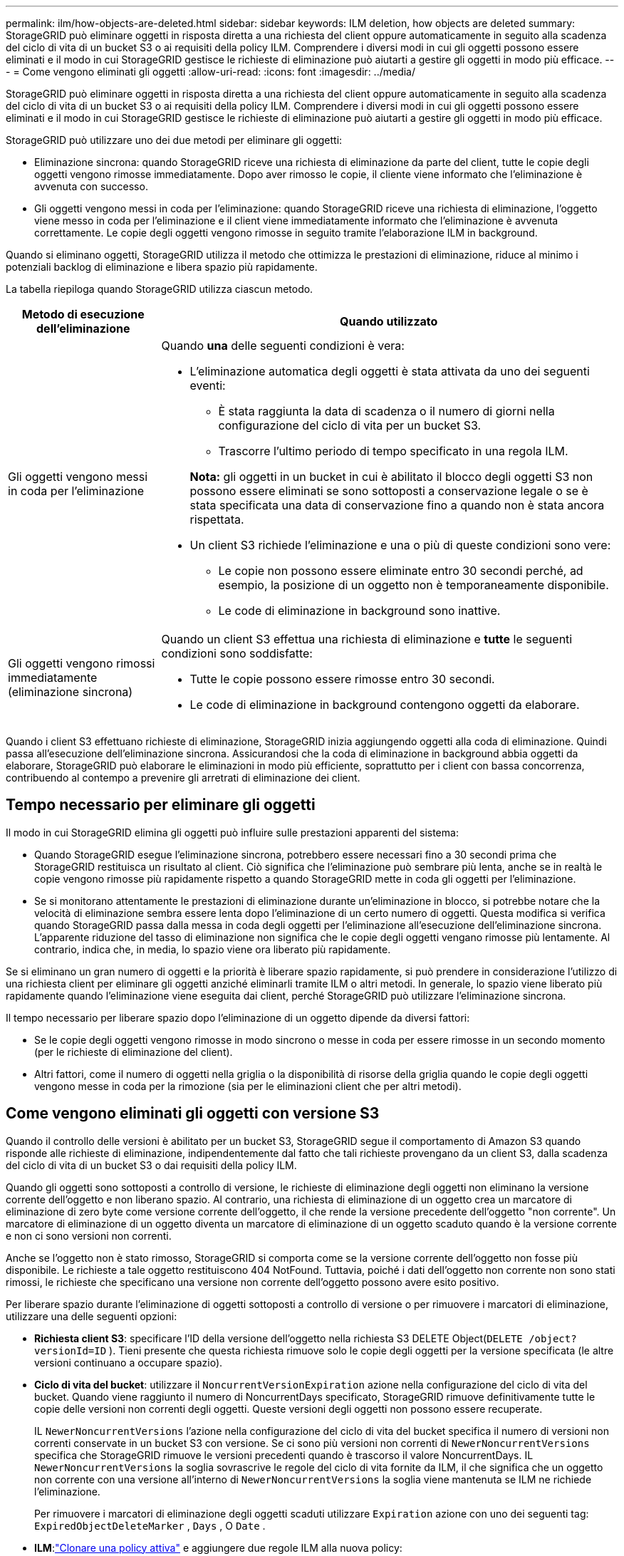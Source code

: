 ---
permalink: ilm/how-objects-are-deleted.html 
sidebar: sidebar 
keywords: ILM deletion, how objects are deleted 
summary: StorageGRID può eliminare oggetti in risposta diretta a una richiesta del client oppure automaticamente in seguito alla scadenza del ciclo di vita di un bucket S3 o ai requisiti della policy ILM.  Comprendere i diversi modi in cui gli oggetti possono essere eliminati e il modo in cui StorageGRID gestisce le richieste di eliminazione può aiutarti a gestire gli oggetti in modo più efficace. 
---
= Come vengono eliminati gli oggetti
:allow-uri-read: 
:icons: font
:imagesdir: ../media/


[role="lead"]
StorageGRID può eliminare oggetti in risposta diretta a una richiesta del client oppure automaticamente in seguito alla scadenza del ciclo di vita di un bucket S3 o ai requisiti della policy ILM.  Comprendere i diversi modi in cui gli oggetti possono essere eliminati e il modo in cui StorageGRID gestisce le richieste di eliminazione può aiutarti a gestire gli oggetti in modo più efficace.

StorageGRID può utilizzare uno dei due metodi per eliminare gli oggetti:

* Eliminazione sincrona: quando StorageGRID riceve una richiesta di eliminazione da parte del client, tutte le copie degli oggetti vengono rimosse immediatamente.  Dopo aver rimosso le copie, il cliente viene informato che l'eliminazione è avvenuta con successo.
* Gli oggetti vengono messi in coda per l'eliminazione: quando StorageGRID riceve una richiesta di eliminazione, l'oggetto viene messo in coda per l'eliminazione e il client viene immediatamente informato che l'eliminazione è avvenuta correttamente.  Le copie degli oggetti vengono rimosse in seguito tramite l'elaborazione ILM in background.


Quando si eliminano oggetti, StorageGRID utilizza il metodo che ottimizza le prestazioni di eliminazione, riduce al minimo i potenziali backlog di eliminazione e libera spazio più rapidamente.

La tabella riepiloga quando StorageGRID utilizza ciascun metodo.

[cols="1a,3a"]
|===
| Metodo di esecuzione dell'eliminazione | Quando utilizzato 


 a| 
Gli oggetti vengono messi in coda per l'eliminazione
 a| 
Quando *una* delle seguenti condizioni è vera:

* L'eliminazione automatica degli oggetti è stata attivata da uno dei seguenti eventi:
+
** È stata raggiunta la data di scadenza o il numero di giorni nella configurazione del ciclo di vita per un bucket S3.
** Trascorre l'ultimo periodo di tempo specificato in una regola ILM.


+
*Nota:* gli oggetti in un bucket in cui è abilitato il blocco degli oggetti S3 non possono essere eliminati se sono sottoposti a conservazione legale o se è stata specificata una data di conservazione fino a quando non è stata ancora rispettata.

* Un client S3 richiede l'eliminazione e una o più di queste condizioni sono vere:
+
** Le copie non possono essere eliminate entro 30 secondi perché, ad esempio, la posizione di un oggetto non è temporaneamente disponibile.
** Le code di eliminazione in background sono inattive.






 a| 
Gli oggetti vengono rimossi immediatamente (eliminazione sincrona)
 a| 
Quando un client S3 effettua una richiesta di eliminazione e *tutte* le seguenti condizioni sono soddisfatte:

* Tutte le copie possono essere rimosse entro 30 secondi.
* Le code di eliminazione in background contengono oggetti da elaborare.


|===
Quando i client S3 effettuano richieste di eliminazione, StorageGRID inizia aggiungendo oggetti alla coda di eliminazione.  Quindi passa all'esecuzione dell'eliminazione sincrona.  Assicurandosi che la coda di eliminazione in background abbia oggetti da elaborare, StorageGRID può elaborare le eliminazioni in modo più efficiente, soprattutto per i client con bassa concorrenza, contribuendo al contempo a prevenire gli arretrati di eliminazione dei client.



== Tempo necessario per eliminare gli oggetti

Il modo in cui StorageGRID elimina gli oggetti può influire sulle prestazioni apparenti del sistema:

* Quando StorageGRID esegue l'eliminazione sincrona, potrebbero essere necessari fino a 30 secondi prima che StorageGRID restituisca un risultato al client.  Ciò significa che l'eliminazione può sembrare più lenta, anche se in realtà le copie vengono rimosse più rapidamente rispetto a quando StorageGRID mette in coda gli oggetti per l'eliminazione.
* Se si monitorano attentamente le prestazioni di eliminazione durante un'eliminazione in blocco, si potrebbe notare che la velocità di eliminazione sembra essere lenta dopo l'eliminazione di un certo numero di oggetti.  Questa modifica si verifica quando StorageGRID passa dalla messa in coda degli oggetti per l'eliminazione all'esecuzione dell'eliminazione sincrona.  L'apparente riduzione del tasso di eliminazione non significa che le copie degli oggetti vengano rimosse più lentamente.  Al contrario, indica che, in media, lo spazio viene ora liberato più rapidamente.


Se si eliminano un gran numero di oggetti e la priorità è liberare spazio rapidamente, si può prendere in considerazione l'utilizzo di una richiesta client per eliminare gli oggetti anziché eliminarli tramite ILM o altri metodi.  In generale, lo spazio viene liberato più rapidamente quando l'eliminazione viene eseguita dai client, perché StorageGRID può utilizzare l'eliminazione sincrona.

Il tempo necessario per liberare spazio dopo l'eliminazione di un oggetto dipende da diversi fattori:

* Se le copie degli oggetti vengono rimosse in modo sincrono o messe in coda per essere rimosse in un secondo momento (per le richieste di eliminazione del client).
* Altri fattori, come il numero di oggetti nella griglia o la disponibilità di risorse della griglia quando le copie degli oggetti vengono messe in coda per la rimozione (sia per le eliminazioni client che per altri metodi).




== Come vengono eliminati gli oggetti con versione S3

Quando il controllo delle versioni è abilitato per un bucket S3, StorageGRID segue il comportamento di Amazon S3 quando risponde alle richieste di eliminazione, indipendentemente dal fatto che tali richieste provengano da un client S3, dalla scadenza del ciclo di vita di un bucket S3 o dai requisiti della policy ILM.

Quando gli oggetti sono sottoposti a controllo di versione, le richieste di eliminazione degli oggetti non eliminano la versione corrente dell'oggetto e non liberano spazio.  Al contrario, una richiesta di eliminazione di un oggetto crea un marcatore di eliminazione di zero byte come versione corrente dell'oggetto, il che rende la versione precedente dell'oggetto "non corrente".  Un marcatore di eliminazione di un oggetto diventa un marcatore di eliminazione di un oggetto scaduto quando è la versione corrente e non ci sono versioni non correnti.

Anche se l'oggetto non è stato rimosso, StorageGRID si comporta come se la versione corrente dell'oggetto non fosse più disponibile.  Le richieste a tale oggetto restituiscono 404 NotFound.  Tuttavia, poiché i dati dell'oggetto non corrente non sono stati rimossi, le richieste che specificano una versione non corrente dell'oggetto possono avere esito positivo.

Per liberare spazio durante l'eliminazione di oggetti sottoposti a controllo di versione o per rimuovere i marcatori di eliminazione, utilizzare una delle seguenti opzioni:

* *Richiesta client S3*: specificare l'ID della versione dell'oggetto nella richiesta S3 DELETE Object(`DELETE /object?versionId=ID` ).  Tieni presente che questa richiesta rimuove solo le copie degli oggetti per la versione specificata (le altre versioni continuano a occupare spazio).
* *Ciclo di vita del bucket*: utilizzare il `NoncurrentVersionExpiration` azione nella configurazione del ciclo di vita del bucket.  Quando viene raggiunto il numero di NoncurrentDays specificato, StorageGRID rimuove definitivamente tutte le copie delle versioni non correnti degli oggetti.  Queste versioni degli oggetti non possono essere recuperate.
+
IL `NewerNoncurrentVersions` l'azione nella configurazione del ciclo di vita del bucket specifica il numero di versioni non correnti conservate in un bucket S3 con versione.  Se ci sono più versioni non correnti di `NewerNoncurrentVersions` specifica che StorageGRID rimuove le versioni precedenti quando è trascorso il valore NoncurrentDays.  IL `NewerNoncurrentVersions` la soglia sovrascrive le regole del ciclo di vita fornite da ILM, il che significa che un oggetto non corrente con una versione all'interno di `NewerNoncurrentVersions` la soglia viene mantenuta se ILM ne richiede l'eliminazione.

+
Per rimuovere i marcatori di eliminazione degli oggetti scaduti utilizzare `Expiration` azione con uno dei seguenti tag: `ExpiredObjectDeleteMarker` , `Days` , O `Date` .

* *ILM*:link:creating-ilm-policy.html["Clonare una policy attiva"] e aggiungere due regole ILM alla nuova policy:
+
** Prima regola: utilizzare "Tempo non corrente" come tempo di riferimento per far corrispondere le versioni non correnti dell'oggetto.  Inlink:create-ilm-rule-enter-details.html["Passaggio 1 (Immissione dei dettagli) della procedura guidata Crea una regola ILM"] , seleziona *Sì* alla domanda "Applicare questa regola solo alle versioni precedenti degli oggetti (nei bucket S3 con controllo delle versioni abilitato)?"
** Seconda regola: utilizzare *Tempo di acquisizione* in modo che corrisponda alla versione corrente.  La regola "Tempo non corrente" deve comparire nella policy sopra la regola *Tempo di inserimento*.
+
Per rimuovere i marcatori di eliminazione degli oggetti scaduti, utilizzare una regola *Tempo di acquisizione* che corrisponda ai marcatori di eliminazione correnti.  I marcatori di eliminazione vengono rimossi solo quando è trascorso un *periodo di tempo* di *giorni* e l'attuale marcatore di eliminazione è scaduto (non ci sono versioni non correnti).



* *Elimina oggetti nel bucket*: usa il gestore tenant perlink:../tenant/deleting-s3-bucket-objects.html["elimina tutte le versioni dell'oggetto"] , compresi i marcatori di eliminazione, da un bucket.


Quando un oggetto con versione viene eliminato, StorageGRID crea un marcatore di eliminazione a zero byte come versione corrente dell'oggetto.  Prima di poter eliminare un bucket con versione, è necessario rimuovere tutti gli oggetti e i marcatori di eliminazione.

* I marcatori di eliminazione creati in StorageGRID 11.7 o versioni precedenti possono essere rimossi solo tramite richieste client S3; non vengono rimossi da ILM, dalle regole del ciclo di vita del bucket o dagli oggetti di eliminazione nelle operazioni del bucket.
* I marcatori di eliminazione da un bucket creato in StorageGRID 11.8 o versione successiva possono essere rimossi tramite ILM, regole del ciclo di vita del bucket, operazioni di eliminazione degli oggetti nelle bucket o un'eliminazione esplicita del client S3.


.Informazioni correlate
* link:../s3/index.html["Utilizzare l'API REST S3"]
* link:example-4-ilm-rules-and-policy-for-s3-versioned-objects.html["Esempio 4: regole e policy ILM per oggetti con versione S3"]

